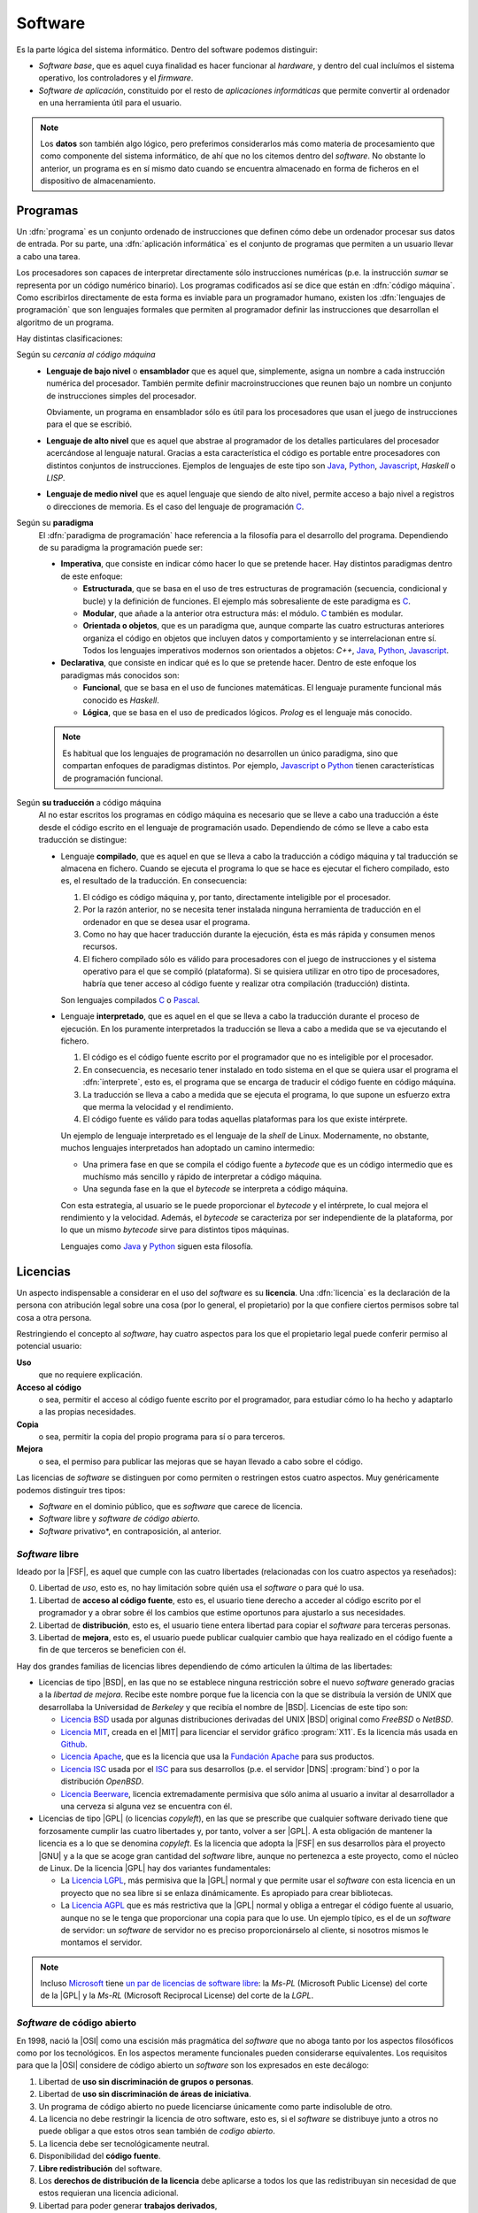 Software
********
Es la parte lógica del sistema informático. Dentro del software podemos
distinguir:

+ *Software base*, que es aquel cuya finalidad es hacer funcionar al
  *hardware*, y dentro del cual incluímos el sistema operativo, los
  controladores y el *firmware*.

+ *Software de aplicación*, constituido por el resto de *aplicaciones
  informáticas* que permite convertir al ordenador en una herramienta útil
  para el usuario.

.. note:: Los **datos** son también algo lógico, pero preferimos
   considerarlos más como materia de procesamiento que como componente del
   sistema informático, de ahí que no los citemos dentro del *software*. No
   obstante lo anterior, un programa es en sí mismo dato cuando se encuentra
   almacenado en forma de ficheros en el dispositivo de almacenamiento.

Programas
=========
Un :dfn:`programa` es un conjunto ordenado de instrucciones que definen cómo
debe un ordenador procesar sus datos de entrada. Por su parte, una
:dfn:`aplicación informática` es el conjunto de programas que permiten a un
usuario llevar a cabo una tarea.

Los procesadores son capaces de interpretar directamente sólo instrucciones
numéricas (p.e. la instrucción *sumar* se representa por un código numérico
binario). Los programas codificados así se dice que están en :dfn:`código
máquina`. Como escribirlos directamente de esta forma es inviable para un
programador humano, existen los :dfn:`lenguajes de programación` que son
lenguajes formales que permiten al programador definir las instrucciones que
desarrollan el algoritmo de un programa.

.. seealso:: `TIOBE <https://www.tiobe.com/>`_ publica todos los meses un
   `conocido índice <https://www.tiobe.com/tiobe-index/>`_ que intenta medir la
   publicidad de los lenguajes de programación.

Hay distintas clasificaciones:

Según su *cercanía al código máquina*
   - **Lenguaje de bajo nivel** o **ensamblador** que es aquel que, simplemente,
     asigna un nombre a cada instrucción numérica del procesador. También permite
     definir macroinstrucciones que reunen bajo un nombre un conjunto de
     instrucciones simples del procesador.

     Obviamente, un programa en ensamblador sólo es útil para los procesadores que
     usan el juego de instrucciones para el que se escribió.

   - **Lenguaje de alto nivel** que es aquel que abstrae al programador de los
     detalles particulares del procesador acercándose al lenguaje natural. Gracias
     a esta característica el código es portable entre procesadores con distintos
     conjuntos de instrucciones. Ejemplos de lenguajes de este tipo son Java_,
     Python_, Javascript_, *Haskell* o *LISP*.

   - **Lenguaje de medio nivel** que es aquel lenguaje que siendo de alto nivel,
     permite acceso a bajo nivel a registros o direcciones de memoria. Es el caso
     del lenguaje de programación C_.

Según su **paradigma**
   El :dfn:`paradigma de programación` hace referencia a la filosofía para el
   desarrollo del programa. Dependiendo de su paradigma la programación puede
   ser:

   - **Imperativa**, que consiste en indicar cómo hacer lo que se pretende hacer.
     Hay distintos paradigmas dentro de este enfoque:

     - **Estructurada**, que se basa en el uso de tres estructuras de
       programación (secuencia, condicional y bucle) y la definición de
       funciones. El ejemplo más sobresaliente de este paradigma es C_.
     
     - **Modular**, que añade a la anterior otra estructura más: el módulo.
       C_ también es modular.

     - **Orientada o objetos**, que es un paradigma que, aunque comparte las
       cuatro estructuras anteriores organiza el código en objetos que incluyen
       datos y comportamiento y se interrelacionan entre sí. Todos los lenguajes
       imperativos modernos son orientados a objetos: *C++*, Java_, Python_,
       Javascript_.

   - **Declarativa**, que consiste en indicar qué es lo que se pretende hacer.
     Dentro de este enfoque los paradigmas más conocidos son:

     - **Funcional**, que se basa en el uso de funciones matemáticas. El
       lenguaje puramente funcional más conocido es *Haskell*.

     - **Lógica**, que se basa en el uso de predicados lógicos. *Prolog* es el
       lenguaje más conocido.

   .. note:: Es habitual que los lenguajes de programación no desarrollen un
      único paradigma, sino que compartan enfoques de paradigmas distintos. Por
      ejemplo, Javascript_ o Python_ tienen características de programación
      funcional.

Según **su traducción** a código máquina
   Al no estar escritos los programas en código máquina es necesario que se
   lleve a cabo una traducción a éste desde el código escrito en el lenguaje de
   programación usado. Dependiendo de cómo se lleve a cabo esta traducción se
   distingue:

   - Lenguaje **compilado**, que es aquel en que se lleva a cabo la traducción a
     código máquina y tal traducción se almacena en fichero. Cuando se ejecuta el
     programa lo que se hace es ejecutar el fichero compilado, esto es, el
     resultado de la traducción. En consecuencia:

     #. El código es código máquina y, por tanto, directamente inteligible por
        el procesador.
       
     #. Por la razón anterior, no se necesita tener instalada ninguna
        herramienta de traducción en el ordenador en que se desea usar el
        programa.

     #. Como no hay que hacer traducción durante la ejecución, ésta es más
        rápida y consumen menos recursos.

     #. El fichero compilado sólo es válido para procesadores con el juego de
        instrucciones y el sistema operativo para el que se compiló
        (plataforma). Si se quisiera utilizar en otro tipo de procesadores,
        habría que tener acceso al código fuente y realizar otra compilación
        (traducción) distinta.

     Son lenguajes compilados C_ o Pascal_.

   - Lenguaje **interpretado**, que es aquel en el que se lleva a cabo la
     traducción durante el proceso de ejecución. En los puramente interpretados
     la traducción se lleva a cabo a medida que se va ejecutando el fichero.

     #. El código es el código fuente escrito por el programador que no es
        inteligible por el procesador.

     #. En consecuencia, es necesario tener instalado en todo sistema en el que
        se quiera usar el programa el :dfn:`interprete`, esto es, el programa
        que se encarga de traducir el código fuente en código máquina.

     #. La traducción se lleva a cabo a medida que se ejecuta el programa, lo
        que supone un esfuerzo extra que merma la velocidad y el rendimiento.

     #. El código fuente es válido para todas aquellas plataformas para los que
        existe intérprete.

     Un ejemplo de lenguaje interpretado es el lenguaje de la *shell* de Linux.
     Modernamente, no obstante, muchos lenguajes interpretados han adoptado un
     camino intermedio:

     * Una primera fase en que se compila el código fuente a *bytecode* que es
       un código intermedio que es muchísmo más sencillo y rápido de interpretar
       a código máquina.

     * Una segunda fase en la que el *bytecode* se interpreta a código máquina.

     Con esta estrategia, al usuario se le puede proporcionar el *bytecode* y el
     intérprete, lo cual mejora el rendimiento y la velocidad. Además, el
     *bytecode* se caracteriza por ser independiente de la plataforma, por lo
     que un mismo *bytecode* sirve para distintos tipos máquinas.

     Lenguajes como Java_ y Python_ siguen esta filosofía.

Licencias
=========
Un aspecto indispensable a considerar en el uso del *software* es su
**licencia**. Una :dfn:`licencia` es la declaración de la persona con
atribución legal sobre una cosa (por lo general, el propietario) por la que
confiere ciertos permisos sobre tal cosa a otra persona.

Restringiendo el concepto al *software*, hay cuatro aspectos para los que el
propietario legal puede conferir permiso al potencial usuario:

**Uso**
   que no requiere explicación.

**Acceso al código**
   o sea, permitir el acceso al código fuente escrito por el programador, para
   estudiar cómo lo ha hecho y adaptarlo a las propias necesidades.

**Copia**
   o sea, permitir la copia del propio programa para sí o para terceros.

**Mejora**
   o sea, el permiso para publicar las mejoras que se hayan llevado a cabo sobre
   el código.

Las licencias de *software*  se distinguen por como permiten o restringen estos cuatro
aspectos. Muy genéricamente podemos distinguir tres tipos:

* *Software* en el dominio público, que es *software* que carece de licencia.
* *Software* libre y *software de código abierto*.
* *Software* privativo*, en contraposición, al anterior.

*Software* libre
----------------
Ideado por la |FSF|, es aquel que cumple con las cuatro libertades (relacionadas
con los cuatro aspectos ya reseñados):

0. Libertad de *uso*, esto es, no hay limitación sobre quién usa el *software* o
   para qué lo usa.

#. Libertad de **acceso al código fuente**, esto es, el usuario tiene derecho a
   acceder al código escrito por el programador y a obrar sobre él los cambios
   que estime oportunos para ajustarlo a sus necesidades.

#. Libertad de **distribución**, esto es, el usuario tiene entera libertad para
   copiar el *software* para terceras personas.

#. Libertad de **mejora**, esto es, el usuario puede publicar cualquier cambio
   que haya realizado en el código fuente a fin de que terceros se beneficien
   con él.

Hay dos grandes familias de licencias libres dependiendo de cómo articulen la
última de las libertades:

- Licencias de tipo |BSD|, en las que no se establece ninguna restricción sobre
  el nuevo *software* generado gracias a la *libertad de mejora*. Recibe este
  nombre porque fue la licencia con la que se distribuía la versión de UNIX que
  desarrollaba la Universidad de *Berkeley* y que recibía el nombre de |BSD|.
  Licencias de este tipo son:

  * `Licencia BSD <https://es.wikipedia.org/wiki/Licencia_BSD>`_ usada por
    algunas distribuciones derivadas del UNIX |BSD| original como *FreeBSD* o
    *NetBSD*.

  * `Licencia MIT <https://es.wikipedia.org/wiki/Licencia_MIT>`_, creada en el
    |MIT| para licenciar el servidor gráfico :program:`X11`. Es la licencia más
    usada en Github_.

  * `Licencia Apache <https://es.wikipedia.org/wiki/Apache_License>`_, que es la
    licencia que usa la `Fundación Apache
    <https://es.wikipedia.org/wiki/Apache_Software_Foundation>`_ para sus
    productos.

  * `Licencia ISC <https://es.wikipedia.org/wiki/Licencia_ISC>`_ usada por el
    `ISC <https://es.wikipedia.org/wiki/Internet_Systems_Consortium>`_ para sus
    desarrollos (p.e. el servidor |DNS| :program:`bind`) o por la distribución
    *OpenBSD*.

  * `Licencia Beerware <https://es.wikipedia.org/wiki/Beerware>`_, licencia
    extremadamente permisiva que sólo anima al usuario a invitar al
    desarrollador a una cerveza si alguna vez se encuentra con él.

- Licencias de tipo |GPL| (o licencias *copyleft*), en las que se prescribe que
  cualquier software derivado tiene que forzosamente cumplir las cuatro
  libertades y, por tanto, volver a ser |GPL|. A esta obligación de mantener la
  licencia es a lo que se denomina *copyleft*. Es la licencia que adopta la
  |FSF| en sus desarrollos pàra el proyecto |GNU| y a la que se
  acoge gran cantidad del *software* libre, aunque no pertenezca a este
  proyecto, como el núcleo de Linux. De la licencia |GPL| hay dos variantes
  fundamentales:

  * La `Licencia LGPL
    <https://es.wikipedia.org/wiki/GNU_Lesser_General_Public_License>`_, más
    permisiva que la |GPL| normal y que permite usar el *software* con esta
    licencia en un proyecto que no sea libre si se enlaza dinámicamente. Es
    apropiado para crear bibliotecas.

  * La `Licencia AGPL
    <https://es.wikipedia.org/wiki/GNU_Affero_General_Public_License>`_ que es
    más restrictiva que la |GPL| normal y obliga a entregar el código fuente al
    usuario, aunque no se le tenga que proporcionar una copia para que lo use.
    Un ejemplo típico, es el de un *software* de servidor: un *software* de
    servidor no es preciso proporcionárselo al cliente, si nosotros mismos le
    montamos el servidor.

.. note:: Incluso Microsoft_ tiene `un par de licencias de software libre
   <https://es.wikipedia.org/wiki/Shared_source#Licencias_Libres/de_Fuente_Abierta>`_:
   la *Ms-PL* (Microsoft Public License) del corte de la |GPL| y la *Ms-RL*
   (Microsoft Reciprocal License) del corte de la *LGPL*.

*Software* de código abierto
----------------------------
En 1998, nació la |OSI| como una escisión más pragmática del *software* que no
aboga tanto por los aspectos filosóficos como por los tecnológicos. En los
aspectos meramente funcionales pueden considerarse equivalentes. Los requisitos
para que la |OSI| considere de código abierto un *software* son los expresados
en este decálogo:

#. Libertad de **uso sin discriminación de grupos o personas**.
#. Libertad de **uso sin discriminación de áreas de iniciativa**.
#. Un programa de código abierto no puede licenciarse únicamente como parte
   indisoluble de otro.
#. La licencia no debe restringir la licencia de otro software, esto es, si el
   *software* se distribuye junto a otros no puede obligar a que estos otros
   sean también de *codigo abierto*.
#. La licencia debe ser tecnológicamente neutral.
#. Disponibilidad del **código fuente**.
#. **Libre redistribución** del software.
#. Los **derechos de distribución de la licencia** debe aplicarse a todos los
   que las redistribuyan sin necesidad de que estos requieran una licencia
   adicional.
#. Libertad para poder generar **trabajos derivados**,
#. Aunque se puede **limitar la redistribución** de estos trabajos derivados
   como meros parches que conserven la licencia original.

Este decálogo desarrolla desde otro enfoque las cuatro libertades del *software*
sobre las que se asienta la filosofía del *software libre*.

.. warning:: No debe confundirse el *código abierto* con un *software* que,
   *simplemente* muestre su código fuente.

*Software* privativo
--------------------
Es el *software* que no es libre ni de *código abierto*. Dentro de este
*software* hay modalidades de distribución muy utilizadas:

**Freeware**
   Es simplemente software que se distribuye gratuitamente.

**Shareware**
   Son versiones gratuitas de un *software* que se ofrecen para su evaluación, por
   lo que tienen alguna restricción (días de uso, tiempo continuado de uso,
   etc.). La característica fundamental de este *software* es que no está ser
   pensado para ser completamente funcional, sino sólo para permitir la
   evaluación del producto.

**Crippleware**
   Son versiones amputadas de un *software*, por lo general gratuitas, que
   ofrecen una funcionalidad limitada frente a la versión completa. Suelen
   referirse como versiones *Lite*. La principal diferencia respecto al
   *shareware* es que estas versiones están pensadas para ser funcionales,
   aunque no ofrezcan todas las características.

Por otro lado, atendiendo a quién sea el destinatario de la licencia se
distingue:

- La |EULA|, que es una licencia destinada a un único usuario.
- |OEM| que es una licencia asociada al software incluido en un ordenador. Por
  ejemplo, si compramos un ordenador que tiene instalado un sistema *Windows*,
  este suele incorporar una licencia |OEM|.
- Licencias corporativas o por volumen, que son licencias que se otorgan a
  usuarios de una misma empresa u organismo. Un ejemplo de esta licencia es la
  `Azure for Education <https://azure.microsoft.com/es-es/education/>`_, que
  ofrece Microsoft_ a instituciones académicas que imparten enseñanzas de
  informática.

.. _C: https://es.wikipedia.org/wiki/C_(lenguaje_de_programaci%C3%B3n)
.. _Pascal: https://es.wikipedia.org/wiki/Pascal_(lenguaje_de_programaci%C3%B3n)
.. _Java: https://www.java.com/es/about/whatis_java.jsp?bucket_value=desktop-chrome76-linux&in_query=no
.. _Python: https://www.python.org/
.. _Javascript: https://www.ecma-international.org/publications/standards/Ecma-262.htm
.. _Github: https://github.com
.. _Microsoft: https://www.microsoft.com

.. |EULA| replace:: :abbr:`EULA (End-User Licencia Agreement)`
.. |BSD| replace:: :abbr:`BSD (Berkeley Software Distribution)`
.. |GPL| replace:: :abbr:`GPL (GNU Public Licence)`
.. |FSF| replace:: :abbr:`FSF (Free Software Foundation)`
.. |GNU| replace:: :abbr:`GNU (GNU is Not UNIX)`
.. |MIT| replace:: :abbr:`MIT (Massachusetts Institute of Technology)`
.. |OSI| replace:: :abbr:`OSI (Open SOurce Iniciative)`
.. |OEM| replace:: :abbr:`OEM (Original Equipament Manufacturer)`
